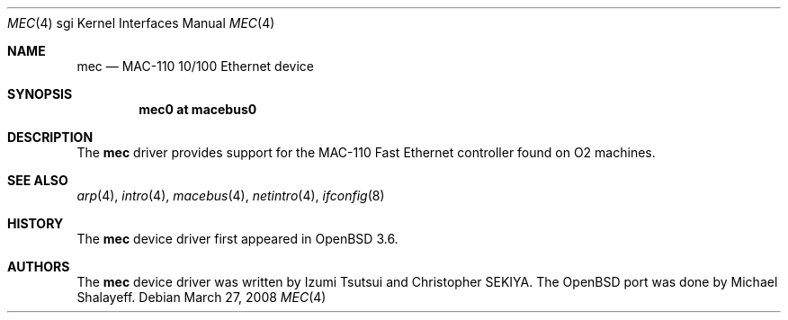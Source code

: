 .\"	$OpenBSD: mec.4,v 1.8 2009/10/26 18:38:09 miod Exp $
.\"
.\"	Written by Michael Shalayeff, 2004. Public Domain.
.\"
.Dd $Mdocdate: March 27 2008 $
.Dt MEC 4 sgi
.Os
.Sh NAME
.Nm mec
.Nd MAC-110 10/100 Ethernet device
.Sh SYNOPSIS
.Cd "mec0 at macebus0"
.Sh DESCRIPTION
The
.Nm
driver provides support for the MAC-110 Fast Ethernet controller
found on
.Tn O2
machines.
.Sh SEE ALSO
.Xr arp 4 ,
.Xr intro 4 ,
.Xr macebus 4 ,
.Xr netintro 4 ,
.Xr ifconfig 8
.Sh HISTORY
The
.Nm
device driver first appeared in
.Ox 3.6 .
.Sh AUTHORS
The
.Nm
device driver was written by Izumi Tsutsui and Christopher SEKIYA.
The
.Ox
port was done by Michael Shalayeff.
